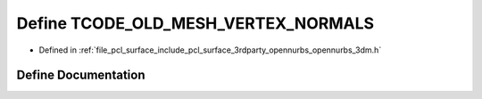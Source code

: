 .. _exhale_define_opennurbs__3dm_8h_1a64740c1249be6914359d2ff8d0a005af:

Define TCODE_OLD_MESH_VERTEX_NORMALS
====================================

- Defined in :ref:`file_pcl_surface_include_pcl_surface_3rdparty_opennurbs_opennurbs_3dm.h`


Define Documentation
--------------------


.. doxygendefine:: TCODE_OLD_MESH_VERTEX_NORMALS

